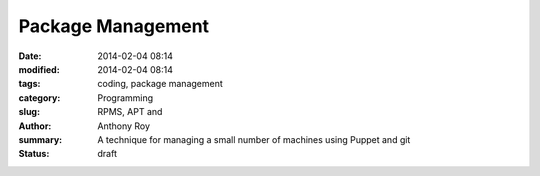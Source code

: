 Package Management
==================

:date: 2014-02-04 08:14
:modified: 2014-02-04 08:14
:tags: coding, package management
:category: Programming
:slug: RPMS, APT and 
:author: Anthony Roy
:summary: A technique for managing a small number of machines using Puppet and git
:status: draft



